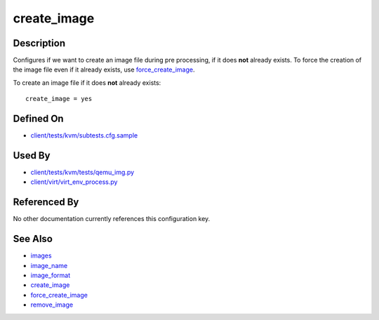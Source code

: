 
create\_image
=============

Description
-----------

Configures if we want to create an image file during pre processing, if
it does **not** already exists. To force the creation of the image file
even if it already exists, use
`force\_create\_image <force_create_image>`_.

To create an image file if it does **not** already exists:

::

    create_image = yes

Defined On
----------

-  `client/tests/kvm/subtests.cfg.sample <https://github.com/autotest/autotest/blob/master/client/tests/kvm/subtests.cfg.sample>`_

Used By
-------

-  `client/tests/kvm/tests/qemu\_img.py <https://github.com/autotest/autotest/blob/master/client/tests/kvm/tests/qemu_img.py>`_
-  `client/virt/virt\_env\_process.py <https://github.com/autotest/autotest/blob/master/client/virt/virt_env_process.py>`_

Referenced By
-------------

No other documentation currently references this configuration key.

See Also
--------

-  `images <images>`_
-  `image\_name <image_name>`_
-  `image\_format <image_format>`_
-  `create\_image <create_image>`_
-  `force\_create\_image <force_create_image>`_
-  `remove\_image <remove_image>`_

